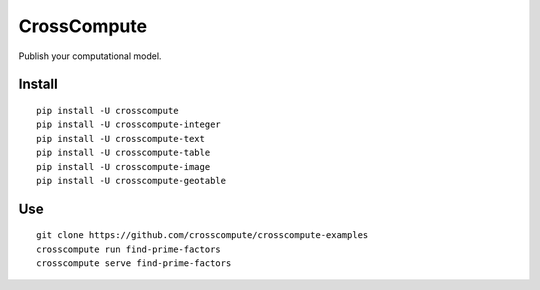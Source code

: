 CrossCompute
============
Publish your computational model.


Install
-------
::

    pip install -U crosscompute
    pip install -U crosscompute-integer
    pip install -U crosscompute-text
    pip install -U crosscompute-table
    pip install -U crosscompute-image
    pip install -U crosscompute-geotable


Use
---
::

    git clone https://github.com/crosscompute/crosscompute-examples
    crosscompute run find-prime-factors
    crosscompute serve find-prime-factors
